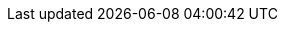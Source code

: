 //attributes data for toy

:image_file: toy_gun_pistol.png
:image_folder: pre_rolls
:image_description: A small compact pistol. 
:image_artist: dolly aimage prompt by HM 
:image_date: 2024
:image_size: 1

:toy_description: a olive coloured compact pistol
:toy_description_prefix: This toy looks like

:toy_name: Slug Thrower
:toy_department: guns
:toy_wate: 0.25 kg
:toy_exps: 300
:toy_value: 250
:tech_level: 10
:toy_info: sotto; 40h -50 range; 3d6 damage; 1 mag 20 shots
:hardware_xref: guns.adoc#_slug_thrower
:toy_xref: toy_guns_.adoc#_slug_thrower